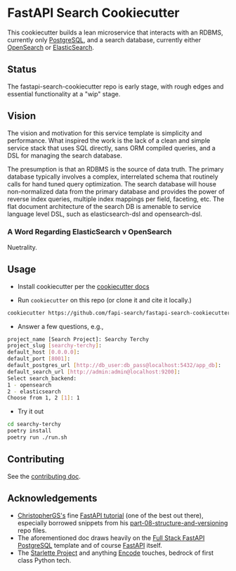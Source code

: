* FastAPI Search Cookiecutter
This cookiecutter builds a lean microservice that interacts with an RDBMS, currently only [[https://www.postgresql.org/][PostgreSQL]], and a search database, currently either [[https://opensearch.org/][OpenSearch]] or [[https://www.elastic.co/][ElasticSearch]].
** Status
The fastapi-search-cookiecutter repo is early stage, with rough edges and essential functionality at a "wip" stage.
** Vision
The vision and motivation for this service template is simplicity and performance. What inspired the work is the lack of a clean and simple service stack that uses SQL directly, sans ORM compiled queries, and a DSL for managing the search database.

The presumption is that an RDBMS is the source of data truth. The primary database typically involves a complex, interrelated schema that routinely calls for hand tuned query optimization. The search database will house non-normalized data from the primary database and provides the power of reverse index queries, multiple index mappings per field, faceting, etc. The flat document architecture of the search DB is amenable to service language level DSL, such as elasticsearch-dsl and opensearch-dsl.
*** A Word Regarding ElasticSearch v OpenSearch
Nuetrality.
** Usage
- Install cookiecutter per the [[https://cookiecutter.readthedocs.io/en/stable/installation.html][cookiecutter docs]]
  
- Run ~cookiecutter~ on this repo (or clone it and cite it locally.)
#+begin_src bash
cookiecutter https://github.com/fapi-search/fastapi-search-cookiecutter.git
#+end_src

- Answer a few questions, e.g.,
#+begin_src bash
project_name [Search Project]: Searchy Terchy
project_slug [searchy-terchy]: 
default_host [0.0.0.0]: 
default_port [8001]: 
default_postgres_url [http://db_user:db_pass@localhost:5432/app_db]: 
default_search_url [http://admin:admin@localhost:9200]: 
Select search_backend:
1 - opensearch
2 - elasticsearch
Choose from 1, 2 [1]: 1
#+end_src

- Try it out
#+begin_src bash
  cd searchy-terchy
  poetry install
  poetry run ./run.sh
#+end_src
** Contributing
See the [[./CONTRIBUTING.org][contributing doc]].
** Acknowledgements
- [[https://christophergs.com/][ChristopherGS's]] fine [[https://christophergs.com/tutorials/ultimate-fastapi-tutorial-pt-1-hello-world/][FastAPI tutorial]] (one of the best out there), especially borrowed snippets from his [[https://github.com/ChristopherGS/ultimate-fastapi-tutorial/tree/main/part-08-structure-and-versioning][part-08-structure-and-versioning]] repo files.
- The aforementioned doc draws heavily on the [[https://fastapi.tiangolo.com/project-generation/#full-stack-fastapi-postgresql][Full Stack FastAPI PostgreSQL]] template and of course [[https://fastapi.tiangolo.com/][FastAPI]] itself.
- The [[https://www.starlette.io/][Starlette Project]] and anything [[https://github.com/encode][Encode]] touches, bedrock of first class Python tech.
